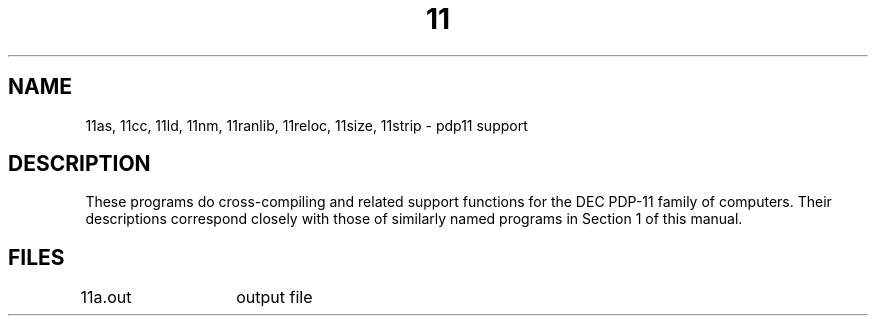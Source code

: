 .TH 11 8
.SH NAME
11as, 11cc, 11ld, 11nm, 11ranlib, 11reloc, 11size, 11strip \- pdp11 support
.SH DESCRIPTION
These programs do cross-compiling and related support
functions for the DEC PDP-11 family of computers.
Their descriptions correspond closely with those of
similarly named programs in Section 1 of this manual.
.SH FILES
11a.out	output file
